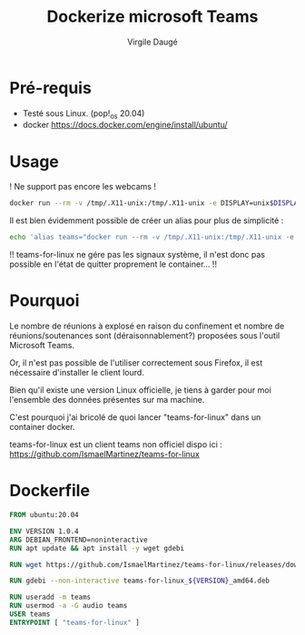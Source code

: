 #+title: Dockerize microsoft Teams
#+author: Virgile Daugé

* Pré-requis

- Testé sous Linux. (pop!_os 20.04)
- docker https://docs.docker.com/engine/install/ubuntu/

* Usage

! Ne support pas encore les webcams !
#+BEGIN_SRC bash
docker run --rm -v /tmp/.X11-unix:/tmp/.X11-unix -e DISPLAY=unix$DISPLAY --device /dev/snd/ virgiletn/teams-for-linux
#+END_SRC

Il est bien évidemment possible de créer un alias pour plus de simplicité :

#+BEGIN_SRC bash
echo 'alias teams="docker run --rm -v /tmp/.X11-unix:/tmp/.X11-unix -e DISPLAY=unix$DISPLAY --device /dev/snd/ virgiletn/teams-for-linux"' >> ~/.bashrc
#+END_SRC

!! teams-for-linux ne gére pas les signaux système, il n'est donc pas
  possible en l'état de quitter proprement le container... !!
#+RESULTS:


* Pourquoi
Le nombre de réunions à explosé en raison du confinement et nombre de
réunions/soutenances sont (déraisonnablement?) proposées sous l'outil
Microsoft Teams.

Or, il n'est pas possible de l'utiliser correctement sous Firefox, il
est nécessaire d'installer le client lourd.

Bien qu'il existe une version Linux officielle, je tiens à garder pour
moi l'ensemble des données présentes sur ma machine.

C'est pourquoi j'ai bricolé de quoi lancer
"teams-for-linux" dans un container docker.

teams-for-linux est un client teams non officiel dispo ici :
https://github.com/IsmaelMartinez/teams-for-linux

* Dockerfile

#+BEGIN_SRC dockerfile :tangle ./dockerfile
FROM ubuntu:20.04

ENV VERSION 1.0.4
ARG DEBIAN_FRONTEND=noninteractive
RUN apt update && apt install -y wget gdebi

RUN wget https://github.com/IsmaelMartinez/teams-for-linux/releases/download/v${VERSION}/teams-for-linux_${VERSION}_amd64.deb

RUN gdebi --non-interactive teams-for-linux_${VERSION}_amd64.deb

RUN useradd -m teams
RUN usermod -a -G audio teams
USER teams
ENTRYPOINT [ "teams-for-linux" ]
#+END_SRC
